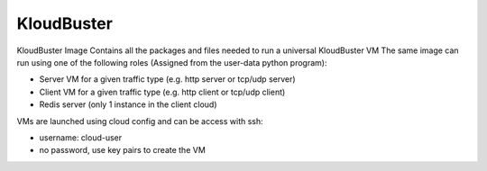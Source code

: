 ===========
KloudBuster
===========

KloudBuster Image
Contains all the packages and files needed to run a universal KloudBuster VM
The same image can run using one of the following roles (Assigned from the user-data python program):

- Server VM for a given traffic type (e.g. http server or tcp/udp server)
- Client VM for a given traffic type (e.g. http client or tcp/udp client)
- Redis server (only 1 instance in the client cloud)

VMs are launched using cloud config and can be access with ssh:

- username: cloud-user
- no password, use key pairs to create the VM

